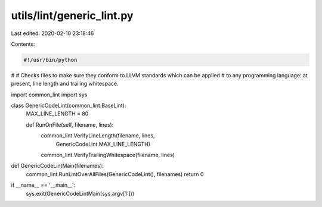 utils/lint/generic_lint.py
==========================

Last edited: 2020-02-10 23:18:46

Contents:

.. code-block:: py

    #!/usr/bin/python
#
# Checks files to make sure they conform to LLVM standards which can be applied
# to any programming language: at present, line length and trailing whitespace.

import common_lint
import sys

class GenericCodeLint(common_lint.BaseLint):
  MAX_LINE_LENGTH = 80

  def RunOnFile(self, filename, lines):
    common_lint.VerifyLineLength(filename, lines,
                                 GenericCodeLint.MAX_LINE_LENGTH)
    common_lint.VerifyTrailingWhitespace(filename, lines)


def GenericCodeLintMain(filenames):
  common_lint.RunLintOverAllFiles(GenericCodeLint(), filenames)
  return 0


if __name__ == '__main__':
  sys.exit(GenericCodeLintMain(sys.argv[1:]))



